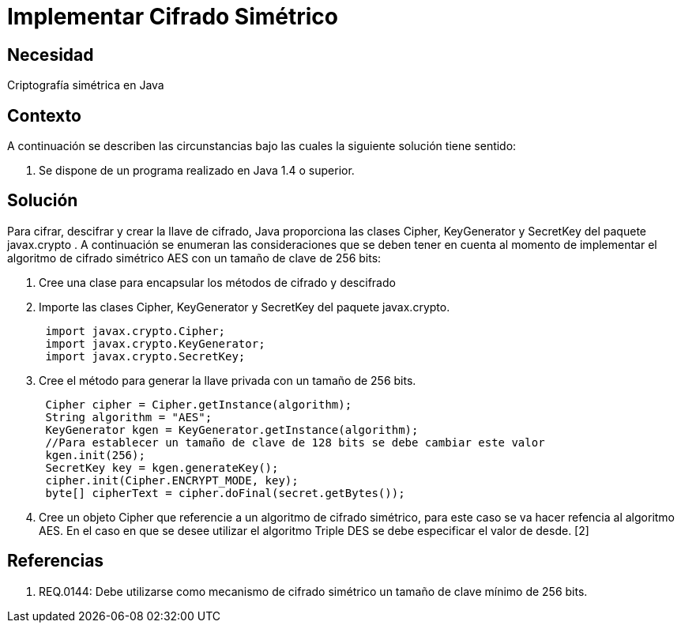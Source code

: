 :slug: kb/java/implementar-cifrado-simetrico/
:eth: no
:category: java
:description: TODO
:keywords: TODO
:kb: yes

= Implementar Cifrado Simétrico

== Necesidad

Criptografía simétrica en Java

== Contexto

A continuación se describen las circunstancias bajo las cuales la siguiente 
solución tiene sentido:

. Se dispone de un programa realizado en Java 1.4 o superior.

== Solución

Para cifrar, descifrar y crear la llave de cifrado, Java proporciona las clases 
Cipher, KeyGenerator y SecretKey del paquete javax.crypto . A continuación se 
enumeran las consideraciones que se deben tener en cuenta al momento de implementar el 
algoritmo de cifrado simétrico AES con un tamaño de clave de 256 bits:

. Cree una clase para encapsular los métodos de cifrado y descifrado
. Importe las clases Cipher, KeyGenerator y SecretKey del paquete javax.crypto.
+
[source, java, linenums]
----
 import javax.crypto.Cipher;
 import javax.crypto.KeyGenerator;
 import javax.crypto.SecretKey;
----

. Cree el método para generar la llave privada con un tamaño de 256 bits.
+
[source, java, linenums]
----
 Cipher cipher = Cipher.getInstance(algorithm);
 String algorithm = "AES";
 KeyGenerator kgen = KeyGenerator.getInstance(algorithm);
 //Para establecer un tamaño de clave de 128 bits se debe cambiar este valor
 kgen.init(256);
 SecretKey key = kgen.generateKey();
 cipher.init(Cipher.ENCRYPT_MODE, key);
 byte[] cipherText = cipher.doFinal(secret.getBytes());
----
 
. Cree un objeto Cipher que referencie a un algoritmo de cifrado simétrico, para 
este caso se va hacer refencia al algoritmo AES. En el caso en que se desee 
utilizar el algoritmo Triple DES se debe especificar el valor de desde. [2]

== Referencias

. REQ.0144: Debe utilizarse como mecanismo de cifrado simétrico un tamaño de 
clave mínimo de 256 bits.